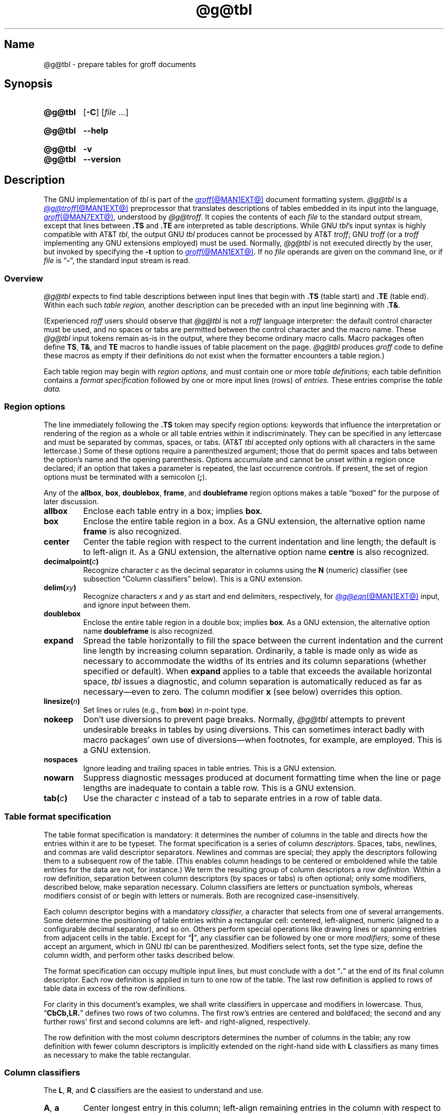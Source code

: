 '\" t
.TH @g@tbl @MAN1EXT@ "@MDATE@" "groff @VERSION@"
.SH Name
@g@tbl \- prepare tables for groff documents
.
.
.\" ====================================================================
.\" Legal Terms
.\" ====================================================================
.\"
.\" Copyright (C) 1989-2021 Free Software Foundation, Inc.
.\"
.\" Permission is granted to make and distribute verbatim copies of this
.\" manual provided the copyright notice and this permission notice are
.\" preserved on all copies.
.\"
.\" Permission is granted to copy and distribute modified versions of
.\" this manual under the conditions for verbatim copying, provided that
.\" the entire resulting derived work is distributed under the terms of
.\" a permission notice identical to this one.
.\"
.\" Permission is granted to copy and distribute translations of this
.\" manual into another language, under the above conditions for
.\" modified versions, except that this permission notice may be
.\" included in translations approved by the Free Software Foundation
.\" instead of in the original English.
.
.
.\" Save and disable compatibility mode (for, e.g., Solaris 10/11).
.do nr *groff_tbl_1_man_C \n[.cp]
.cp 0
.
.
.\" ====================================================================
.SH Synopsis
.\" ====================================================================
.
.SY @g@tbl
.RB [ \-C ]
.RI [ file\~ .\|.\|.]
.YS
.
.
.SY @g@tbl
.B \-\-help
.YS
.
.
.SY @g@tbl
.B \-v
.
.SY @g@tbl
.B \-\-version
.YS
.
.
.\" ====================================================================
.SH Description
.\" ====================================================================
.
The GNU implementation of
.I tbl \" generic
is part of the
.MR groff @MAN1EXT@
document formatting system.
.
.I \%@g@tbl
is a
.MR @g@troff @MAN1EXT@
preprocessor that translates descriptions of tables embedded in its
input into the language,
.MR groff @MAN7EXT@ ,
understood by
.IR \%@g@troff .
.
It copies the contents of each
.I file
to the standard output stream,
except that lines between
.B .TS
and
.B .TE
are interpreted as table descriptions.
.
While GNU
.IR tbl 's \" GNU
input syntax is highly compatible with AT&T
.IR tbl , \" AT&T
the output GNU
.I tbl \" GNU
produces cannot be processed by AT&T
.IR troff ; \" AT&T
GNU
.I troff \" GNU
(or a
.I troff \" generic
implementing any GNU extensions employed)
must be used.
.
Normally,
.I \%@g@tbl
is not executed directly by the user,
but invoked by specifying the
.B \-t
option to
.MR groff @MAN1EXT@ .
.
If no
.I file
operands are given on the command line,
or if
.I file
is
.RB \[lq] \- \[rq],
the standard input stream is read.
.
.
.\" ====================================================================
.SS Overview
.\" ====================================================================
.
.I \%@g@tbl
expects to find table descriptions between input lines that begin with
.B .TS
(table start)
and
.B .TE
(table end).
.
Within each such
.I table region,
another description can be preceded with an input line beginning with
.BR .T& .
.
.
.P
(Experienced
.I roff
users should observe that
.I \%@g@tbl
is not a
.I roff
language interpreter:
the default control character must be used,
and no spaces or tabs are permitted between the control character and
the macro name.
.
These
.I \%@g@tbl
input tokens remain as-is in the output,
where they become ordinary macro calls.
.
Macro packages often define
.BR TS ,
.BR T& ,
and
.B TE
macros to handle issues of table placement on the page.
.
.I \%@g@tbl
produces
.I groff
code to define these macros as empty if their definitions do not exist
when the formatter encounters a table region.)
.
.
.P
Each table region may begin with
.I region options,
and must contain one or more
.I table definitions;
each table definition contains a
.I format specification
followed by one or more input lines (rows) of
.I entries.
.
These entries comprise the
.I table data.
.
.
.
.\" ====================================================================
.SS "Region options"
.\" ====================================================================
.
The line immediately following the
.B .TS
token may specify region options:
keywords that influence the interpretation or rendering of the region as
a whole or all table entries within it indiscriminately.
.
They can be specified in any lettercase and must be separated by commas,
spaces,
or tabs.
.
(AT&T
.I tbl \" AT&T
accepted only options with all characters in the same lettercase.)
.
Some of these options require a parenthesized argument;
those that do permit spaces and tabs between the option's name and the
opening parenthesis.
.
Options accumulate and cannot be unset within a region once declared;
if an option that takes a parameter is repeated,
the last occurrence controls.
.
If present,
the set of region options must be terminated with a semicolon
.RB ( ; ).
.
.
.P
Any of the
.BR allbox ,
.BR box ,
.BR doublebox ,
.BR frame ,
and
.B doubleframe
region options makes a table \[lq]boxed\[rq] for the purpose of later
discussion.
.
.
.TP
.B allbox
Enclose each table entry in a box;
implies
.BR box .
.
.
.TP
.B box
Enclose the entire table region in a box.
.
As a GNU extension,
the alternative option name
.B frame
is also recognized.
.
.
.TP
.B center
Center the table region with respect to the current indentation and line
length;
the default is to left-align it.
.
As a GNU extension,
the alternative option name
.B centre
is also recognized.
.
.
.TP
.BI decimalpoint( c )
Recognize character
.I c
as the decimal separator in columns using the
.B N
(numeric) classifier
(see subsection \[lq]Column classifiers\[rq] below).
.
This is a GNU extension.
.
.
.TP
.BI delim( xy )
Recognize characters
.I x
.RI and\~ y
as start and end delimiters,
respectively,
for
.MR @g@eqn @MAN1EXT@
input,
and ignore input between them.
.
.
.TP
.B doublebox
Enclose the entire table region in a double box;
implies
.BR box .
.
As a GNU extension,
the alternative option name
.B \%doubleframe
is also recognized.
.
.
.TP
.B expand
Spread the table horizontally to fill the space between the current
indentation and the current line length by increasing column separation.
.
Ordinarily,
a table is made only as wide as necessary to accommodate the widths of
its entries and its column separations
(whether specified or default).
.
When
.B expand
applies to a table that exceeds the available horizontal space,
.I tbl
issues a diagnostic,
and column separation is automatically reduced as far as
necessary\[em]even to zero.
.
The column modifier
.B x
(see below)
overrides this option.
.
.
.TP
.BI linesize( n )
Set lines or rules
(e.g.,
from
.BR box )
in
.IR n -point
type.
.
.
.TP
.B nokeep
Don't use diversions to prevent page breaks.
.
Normally,
.I \%@g@tbl
attempts to prevent undesirable breaks in tables by using diversions.
.
This can sometimes interact badly with macro packages' own use of
diversions\[em]when footnotes,
for example,
are employed.
.
This is a GNU extension.
.
.
.TP
.B nospaces
Ignore leading and trailing spaces in table entries.
.
This is a GNU extension.
.
.
.TP
.B nowarn
Suppress diagnostic messages produced at document formatting time when
the line or page lengths are inadequate to contain a table row.
.
This is a GNU extension.
.
.
.\" TODO: How about "right"?  (and "left" for symmetry)
.TP
.BI tab( c )
Use the character
.I c
instead of a tab to separate entries in a row of table data.
.
.
.\" ====================================================================
.SS "Table format specification"
.\" ====================================================================
.
The table format specification is mandatory:
it determines the number of columns in the table and directs how the
entries within it are to be typeset.
.
The format specification is a series of column
.I descriptors.
.
Spaces,
tabs,
newlines,
and commas are valid descriptor separators.
.
Newlines and commas are special;
they apply the descriptors following them to a subsequent row of the
table.
.
(This enables column headings to be centered or emboldened while the
table entries for the data are not,
for instance.)
.
We term the resulting group of column descriptors a
.I row definition.
.
Within a row definition,
separation between column descriptors
(by spaces or tabs)
is often optional;
only some modifiers,
described below,
make separation necessary.
.
Column classifiers are letters or punctuation symbols,
whereas modifiers consist of or begin with letters or numerals.
.
Both are recognized case-insensitively.
.
.
.P
Each column descriptor begins with a mandatory
.I classifier,
a character that selects from one of several arrangements.
.
Some determine the positioning of table entries within a rectangular
cell:
centered,
left-aligned,
numeric
(aligned to a configurable decimal separator),
and so on.
.
Others perform special operations like drawing lines or spanning entries
from adjacent cells in the table.
.
Except for
.RB \[lq] | \[rq],
any classifier can be followed by one or more
.I modifiers;
some of these accept an argument,
which in GNU
.I tbl \" GNU
can be parenthesized.
.\" AT&T tbl allowed parentheses only after 'w'.
.\" TODO: Accept parentheses after 'p' and 'v'.
.
Modifiers select fonts,
set the type size,
define the column width,
.\"adjust inter-column spacing, \" slack text for window/orphan control
and perform other tasks described below.
.
.
.P
The format specification can occupy multiple input lines,
but must conclude with a dot
.RB \[lq] .\& \[rq]
at the end of its final column descriptor.
.
Each row definition is applied in turn to one row of the table.
.
The last row definition is applied to rows of table data in excess of
the row definitions.
.
.
.P
For clarity in this document's examples,
we shall write classifiers in uppercase and modifiers in lowercase.
.
Thus,
.RB \[lq] CbCb,LR.\& \[rq]
defines two rows of two columns.
.
The first row's entries are centered and boldfaced;
the second and any further rows' first and second columns are left- and
right-aligned,
respectively.
.
.\" slack text for window/orphan control
.\"If more rows of entries are added to the table data,
.\"they reuse the row definition
.\".RB \[lq] LR \[rq].
.
.
.P
The row definition with the most column descriptors determines the
number of columns in the table;
any row definition with fewer column descriptors is implicitly extended
on the right-hand side with
.B L
classifiers as many times as necessary to make the table rectangular.
.
.
.\" ====================================================================
.SS "Column classifiers"
.\" ====================================================================
.
The
.BR L ,
.BR R ,
and
.B C
classifiers are the easiest to understand and use.
.
.
.TP
.BR A ,\~ a
Center longest entry in this column;
left-align remaining entries in the column with respect to the centered
entry,
then indent them all by one en.
.
Such \[lq]alphabetic\[rq] entries
(hence the name of the classifier)
can be used in the same column as
.BR L -classified
entries,
as in
.RB \[lq] LL,AR.\& \[rq].
.
The
.B A
entries are often termed \[lq]sub-columns\[rq] due to their indentation.
.
.
.TP
.BR C ,\~ c
Center entry within the column.
.
.
.TP
.BR L ,\~ l
Left-align entry within the column.
.
.
.TP
.BR N ,\~ n
Numerically align entry in the column;
that is,
align columns of numbers vertically at the units place.
.
If multiple decimal separators are adjacent to a digit,
use the rightmost one for vertical alignment.
.
If there is no decimal separator,
use the rightmost digit for vertical alignment;
otherwise,
center the entry within the column.
.
The non-printing input token
.B \[rs]&
in an entry treats the glyph preceding it
(if any)
as the units place;
if multiple instances occur in the data,
use the leftmost one for alignment.
.
.
.IP
If
.BR N -classified
entries share a column with
.B L
or
.BR R \~entries,
center the widest
.BR N \~entry
with respect to the widest
.B L
or
.BR R \~entry,
preserving the alignment of all
.BR N \~entries
with respect to each other.
.
.
.IP
The appearance of
.I \%@g@eqn
equations
within
.BR N -classified
columns
can be troublesome due to the foregoing textual scan for a decimal
separator.
.
Use the
.B \%delim
region option to make
.I \%@g@tbl
ignore the data within
.I eqn
delimiters for that purpose.
.
.
.TP
.BR R ,\~ r
Right-align entry within the column.
.
.
.TP
.BR S ,\~ s
Span previous entry on the left into this column.
.
.
.TP
.B ^
Span entry in the same column from the previous row into this row.
.
.
.TP
.BR _ ,\~ \-
Replace table entry with a horizontal rule.
.
An empty table entry is expected to correspond to this classifier;
if data are found there,
.I \%@g@tbl
issues a diagnostic message.
.
.
.TP
.B =
Replace table entry with a double horizontal rule.
.
An empty table entry is expected to correspond to this classifier;
if data are found there,
.I \%@g@tbl
issues a diagnostic message.
.
.
.TP
.B |
Place a vertical rule on the corresponding row of the table
(if two of these are adjacent,
a double vertical rule).
.
This classifier does not contribute to the column count and no table
entries correspond to it.
.
A
.B |
to the left of the first column descriptor or to the right of the last
one produces a line at the edge of the table.
.
.
.P
To change the table format within a
.I \%@g@tbl
region,
use the
.B .T&
token at the start of a line.
.
It is followed by a format specification and table data,
but
.I not
region options.
.
The quantity of columns in a new table format thus introduced cannot
increase relative to the previous table format;
in that case,
you must end the table region and start another.
.
If that will not serve because the region uses box options or the
columns align in an undesirable manner,
you must design the initial table format specification to include the
maximum quantity of columns required,
and use the
.B S
horizontal spanning classifier where necessary to achieve the desired
columnar alignment.
.
.
.P
Attempting to horizontally span in the first column or vertically span
on the first row is an error.
.
Non-rectangular span areas are also not supported.
.
.
.\" ====================================================================
.SS "Column modifiers"
.\" ====================================================================
.
Any number of modifiers can follow a column classifier.
.
Arguments to modifiers,
where accepted,
are case-sensitive.
.
If the same modifier is applied to a column specifier more than once,
or if conflicting modifiers are applied,
only the last occurrence has effect.
.
.
.P
The
.RB modifier\~ x
is mutually exclusive with
.B e
.RB and\~ w ,
but
.B e
is not mutually exclusive
.RB with\~ w .
.
If these are repeated or used in combination,
the last of them controls:
.BR x \~unsets
both
.B e
.RB and\~ w ,
while either
.B e
or
.B w
.RB overrides\~ x .
.
.
.TP
.BR b ,\~ B
Typeset entry in bold;
abbreviates
.BR f(B) .
.
.
.TP
.BR d ,\~ D
Align a vertically spanned table entry to the bottom
(\[lq]down\[rq]),
instead of the center,
of its range.
.
This is a GNU extension.
.
.
.TP
.BR e ,\~ E
Equalize the widths of columns with this modifier.
.
The column with the largest width controls.
.
This modifier sets the default line length used in a text block.
.
.
.TP
.BR f ,\~ F
Select the font used for the table entry.
.
This modifier must be followed by a font name
(either one or two characters),
font mounting position
(a single digit),
or a name or mounting position of any length in parentheses.
.
The last form is a GNU extension.
.
(The parameter corresponds to that set by the
.I troff \" generic
.B ft
request.)
.
A one-character font name or mounting position not in parentheses must
be separated by one or more spaces or tabs from whatever follows.
.
.
.TP
.BR i ,\~ I
Typeset entry in italics;
abbreviates
.BR f(I) .
.
.
.TP
.BR m ,\~ M
Call a
.I groff
macro before typesetting a text block table entry
(see subsection \[lq]Text blocks\[rq] below).
.
This is a GNU extension.
.
This modifier must be followed by a macro name of one or two characters
or a name of any length in parentheses.
.
A one-character macro name not in parentheses must be separated by one
or more spaces or tabs from whatever follows.
.
The named macro must be defined before the table region containing this
column modifier is encountered.
.
The macro should contain only simple
.I groff
requests to change text formatting,
like adjustment or hyphenation.
.
The macro is called
.I after
other the column modifiers
.BR b ,
.BR f ,
.BR i ,
.BR p ,
and
.B v
take effect.
.
The macro can thus override other column modifiers.
.
.
.TP
.BR p ,\~ P
Set the type size used for the table entry.
.
This modifier must be followed by an
.RI integer\~ n
with an optional leading sign.
.
(The parameter corresponds to that set by the
.I troff \" generic
.B ps
request.)
.
If unsigned,
the type size is set to
.IR n \~scaled
points.
.
Otherwise,
the type size is incremented or decremented per the sign by
.IR n \~scaled
points.
.
The use of a signed multi-digit number is a GNU extension.
.
If a type size modifier is followed by a column separation modifier
(see below),
they must be separated by at least one space or tab.
.\" TODO: Allow parentheses so fractional units can be used?
.
.
.TP
.BR t ,\~ T
Align a vertically spanned table entry to the top,
instead of the center,
of its range.
.
.
.TP
.BR u ,\~ U
Move the column up one half-line,
\[lq]staggering\[rq] the rows.
.
This is a GNU extension.
.
.
.TP
.BR v ,\~ V
Set the vertical spacing to be used in a table entry containing a text
block.
.
(This parameter corresponds to that set by the
.I troff \" generic
.B vs
request;
it is the distance between adjacent text baselines.)
.
This modifier must be followed by an
.RI integer\~ n
with an optional leading sign.
.
If unsigned,
the vertical spacing is set to
.IR n \~scaled
points.
.
Otherwise,
the vertical spacing is incremented or decremented per the sign by
.IR n \~scaled
points.
.
The use of a signed multi-digit number is a GNU extension.
.
If a vertical spacing modifier is followed by a column separation
modifier
(see below),
they must be separated by at least one space or tab.
.\" TODO: Allow parentheses so fractional units can be used?
.
.
.TP
.BR w ,\~ W
Set the column's minimum width.
.
This modifier must be followed by a number,
which is either a unitless integer,
or a
.I roff
horizontal measurement in parentheses.
.
Parentheses are required if the width is to be followed immediately by
an explicit column separation
(alternatively,
follow the width with one or more spaces or tabs).
.
If no unit is specified,
ens are assumed.
.
This modifier sets the default line length used in a text block.
.
.
.TP
.BR x ,\~ X
Expand the column.
.
After computing the widths of all columns lacking an
.BR x \~modifier,
distribute any remaining line length over all columns bearing it.
.
Applying the
.BR x \~modifier
to more than one column is a GNU extension.
.\" 'x' wasn't documented at all in Lesk 1979.
.
This modifier sets the default line length used in a text block.
.
.
.TP
.BR z ,\~ Z
Ignore the table entries corresponding to this column for width
calculation purposes;
that is,
compute the column's width using only the information in its descriptor.
.
.
.TP
.I n
A numeric suffix on a column descriptor sets the separation distance
(in ens)
from the succeeding column;
the default separation is
.BR 3n .
.
This separation is
proportionally multiplied if the
.B expand
region option is in effect;
in the case of tables wider than the output line length,
this separation might be zero.
.
A negative separation cannot be specified.
.
A separation amount after the last column in a row is nonsensical and
provokes a diagnostic from
.IR \%@g@tbl .
.
.
.\" ====================================================================
.SS "Table data"
.\" ====================================================================
.
The table data come after the format specification.
.
Each input line corresponds to a table row,
but a backslash immediately preceding a newline continues a table row
onto the next input line.
.
Table entries within a row are separated in the input by a tab character
by default;
see the
.B tab
region option above.
.
Excess entries in a row of table data
(those that have no corresponding column descriptor,
not even an implicit one arising from rectangularization of the table)
are discarded with a diagnostic message.
.
Do not use a
.I roff
comment escape sequence in a table entry.
.
If you wish to visibly mark an empty table entry in the document source,
populate it with the
.B \[rs]&
non-printing input token.
.
The table data are interrupted by the a line consisting of the
.B .T&
input token,
and conclude with the line
.BR .TE .
.
.
.P
Ordinarily,
a table entry is typeset rigidly.
.
It is not filled,
broken,
hyphenated,
adjusted,
or populated with inter-sentence space.
.
Except in columns using the
.B w
or
.B z
modifiers,
.I \%@g@tbl
measures the width of each table entry as it occurs in the input;
if it is wider than the widest entry yet seen in that column,
the entry's width determines that of the column.
.
Once the table region ends,
the column widths are known.
.
In contrast to typical
.I roff
documents
(within a paragraph,
say),
changes to text formatting,
such as font or vertical spacing,
do not persist between entries.
.
.
.P
.ne 3v
Several forms of table entry are interpreted specially.
.
.
.IP \[bu] 2n
If a table row contains only an underscore or equals sign
.RB ( _
or
.BR = ),
a single or double horizontal rule (line),
respectively,
is drawn across the table at that point.
.
.
.IP \[bu] 2n
A table entry containing only
.B _
or
.B =
on an otherwise populated row is replaced by a single or double
horizontal rule,
respectively,
joining its
neighbors.
.
.
.IP \[bu] 2n
Prefixing a lone underscore or equals sign with a backslash also has
meaning.
.
If a table entry consists only of
.B \[rs]_
or
.B \[rs]=
on an otherwise populated row,
it is replaced by a single or double horizontal rule,
respectively,
that does
.I not
(quite) join its neighbors.
.
.
.IP \[bu]
A table entry consisting of
.BI \[rs]R x\c
,
where
.IR x \~is
any
.I roff
ordinary or special character,
is replaced by enough repetitions of the glyph corresponding
.RI to\~ x
to fill the column,
albeit without joining its neighbors.
.\" TODO: Bad things happen if there's garbage in the entry after 'x',
.\" which can be a *roff special character escape sequence, so
.\" validation is not trivial.
.
.
.IP \[bu]
On any row but the first,
a table entry of
.B \[rs]\[ha]
causes the entry above it to span down into the current one.
.
.
.P
On occasion,
these special tokens may be required as literal table data.
.
To use either
.B _
or
.B =
literally and alone in an entry,
prefix or suffix it with the token
.BR \[rs]& .
.
To express
.BR \[rs]_ ,
.BR \[rs]= ,
or
.BR \[rs]R ,
use a
.I roff
escape sequence to interpolate the backslash
.RB ( \[rs]e
or
.BR \[rs][rs] ).
.
A reliable way to emplace the
.B \[rs]\[ha]
glyph sequence within a table entry is to use a pair of
.I groff
special character escape sequences
.RB ( \[rs][rs]\[rs][ha] ).
.
.
.P
Rows of table entries can be interleaved with
.I groff
control lines;
these do not count as table data.
.
On such lines the default control character
.RB ( .\& )
must be used
(and not changed);
the no-break control character is not recognized.
.
To start the first table entry in a row with a dot,
precede it with the token
.BR \[rs]& .
.
.
.\" ====================================================================
.SS "Text blocks"
.\" ====================================================================
.
An ordinary table entry's contents can make a column,
and therefore the table,
excessively wide;
the table then exceeds the line length of the page,
and becomes ugly or is exposed to truncation by the output device.
.
When a table entry requires more conventional typesetting,
breaking across more than one output line
(and thereby increasing the height of its row),
it can be placed within a
.I text block.
.
.
.P
.I \%@g@tbl
interprets a table entry of
.RB \[lq] T{ \[rq]
at the end of an input line not as table data,
but as a token starting a text block.
.
Similarly,
.RB \[lq] T} \[rq]
at the start of an input line ends a text block.
.
Text block tokens can share an input line with other table data
(preceding
.B T{
and following
.BR T} ).
.
Text blocks cannot be nested.
.
Multiple text blocks can occur in a table row.
.
.
.P
Like other table entries,
text blocks are formatted as was the text prior to the table,
modified by applicable column descriptors.
.
Specifically,
the classifiers
.BR A ,
.BR C ,
.BR L ,
.BR N ,
.BR R ,
and
.B S
determine a text block's
.I alignment
within its cell,
but not its
.I adjustment.
.
You can add
.B na
or
.B ad
requests to the beginning of a text block to alter its adjustment
distinctly from other text in the document.
.
As with other table entries,
when a text block ends,
any alterations to its formatting are discarded.
.
They do not
affect subsequent table entries,
including text blocks.
.
.
.P
.ne 2v
If
.B w
or
.B x
modifiers are not specified for
.I all
columns of a text block's span,
the default length of the text block
(more precisely,
the line length used to process the text block diversion)
is computed as
.IR L \[tmu] C /( N +1),
.\" ...and rounded to the horizontal resolution of the output device
where
.I L
is the current line length,
.I C
the number of columns spanned by the text block,
and
.I N
the number of columns in the table.
.
If necessary,
you can also control a text block's width by including an
.B ll
(line length)
request in it prior to any text to be formatted.
.
Because a diversion is used to format the text block,
its width is subsequently available in the register
.BR dl .
.
.
.\" ====================================================================
.SS Miscellaneous
.\" ====================================================================
.
The register
.B TW
stores width of the table region in basic units;
it can't be used within the region itself,
but is defined before the
.B .TE
token is output so that a defined
.I groff
macro of that name can make use of it.
.
.
.P
.I \%@g@tbl
also defines a macro
.B T#
to produce the bottom and side lines of a boxed table.
.
While
.I \%@g@tbl
itself arranges for the output to include a call of this macro at the
end of such a table,
it can also be used by macro packages to create boxes for multi-page
tables by calling it from a page footer macro that is itself called by
a trap planted near the bottom of the page.
.
See section \[lq]Limitations\[rq] below for more on multi-page tables.
.
.
.\" XXX: The following is a general caveat about preprocessors; move it.
.P
Using
.I \%@g@tbl
macros within conditional input
(that is,
contingent upon an
.BR if ,
.BR ie ,
.BR el ,
or
.B while
request)
can result in misleading line numbers in subsequent diagnostics.
.
.I \%@g@tbl
unconditionally injects its output into the source document,
but the conditional branch containing it may not be taken,
and if it is not,
the
.B lf
requests that
.I tbl
injects to restore the source line number cannot take effect.
.
Consider copying the input line counter register
.B .c
and restoring its value at a convenient location after applicable
arithmetic.
.
.
.\" ====================================================================
.SS "Interaction with \f[I]\%@g@eqn\f[]"
.\" ====================================================================
.
.I \%@g@tbl
should always be called before
.MR @g@eqn @MAN1EXT@ .
.
(\c
.MR groff @MAN1EXT@
automatically arranges preprocessors in the correct order.)
.
Don't call the
.B EQ
and
.B EN
macros within tables;
instead,
set up delimiters in your
.I eqn \" generic
input and use the
.B \%delim
region option so that
.I \%@g@tbl
will recognize them.
.
.
.br
.ne 5v \" Keep enough space for heading, intro sentence, and first item.
.\" ====================================================================
.SS "GNU \f[I]tbl\f[] enhancements"
.\" ====================================================================
.
In addition to extensions noted above,
GNU
.I tbl \" GNU
removes constraints endured by users of AT&T
.IR tbl .\" AT&T
.
.
.IP \[bu] 2n
There is no limit on the number of columns in a table,
regardless of their classification,
nor any limit on the number of text blocks.
.
.
.IP \[bu]
All table rows are considered when deciding column widths,
not just those occurring in the first 200 input lines of a region.
.
Similarly,
table continuation
.RB ( .T& )
tokens are recognized outside a region's first 200 input lines.
.
.
.IP \[bu]
Numeric and alphabetic entries may appear in the same column.
.
.
.IP \[bu]
Numeric and alphabetic entries may span horizontally.
.
.
.IP \[bu]
GNU
.I tbl \" GNU
.\" AT&T tbl used all kinds of registers.
uses only register,
string,
macro,
and diversion names beginning with the
.RB digit\~ 3 .
.
When using
GNU
.IR tbl , \" GNU
you should avoid defining any identifiers that start with
.RB \[lq] 3 \[rq].
.\" XXX: Why are they not named starting with "gtbl*" or something?  GNU
.\" tbl turns AT&T troff compatibility mode off anyway.
.
.
.\" ====================================================================
.SS "Using GNU \f[I]tbl\f[] within macros"
.\" ====================================================================
.
You can embed a table region inside a macro definition.
.
However,
since
.I \%@g@tbl
writes its own macro definitions at the beginning of each table region,
it is necessary to call end macros instead of ending macro definitions
with
.RB \[lq] ..\& \[rq].
.\" XXX: Why don't we fix that by ending all of tbl's own macro
.\" definitions with a call to a macro in its own reserved name space?
.
Additionally,
the escape character must be disabled. \" XXX: Why?
.
.
.P
Not all
.I \%@g@tbl
features can be exercised from such macros because
.I \%@g@tbl
is a
.I roff
preprocessor:
it sees the input earlier than
.I \%@g@troff
does.
.
For example,
vertically aligning decimal separators fails if the numbers containing
them occur as macro or string parameters;
the alignment is performed by
.I \%@g@tbl
itself,
which sees only
.BR \[rs]$1 ,
.BR \[rs]$2 ,
and so on,
and therefore can't recognize a decimal separator that only appears
later when
.I \%@g@troff
interpolates a macro or string definition.
.
.
.\" ====================================================================
.SH Options
.\" ====================================================================
.
.B \-\-help
displays a usage message,
while
.B \-v
and
.B \-\-version
show version information;
all exit afterward.
.
.
.TP
.B \-C
Enable AT&T compatibility mode:
recognize
.B .TS
and
.B .TE
even when followed by a character other than space or newline.
.
Furthermore,
interpret the uninterpreted leader escape sequence
.BR \[rs]a .
.
.
.\" ====================================================================
.SH Limitations
.\" ====================================================================
.
Multi-page tables,
if boxed and/or if you want their column headings repeated after page
breaks,
require support at the time the document is formatted.
.
A convention for such support has arisen in macro packages such as
.IR ms ,
.IR mm ,
and
.IR me .
.
To use it,
follow the
.B .TS
token with a space and then
.RB \[lq] H \[rq];
this will be interpreted by the formatter
as a
.B TS
macro call with an
.B H
argument.
.
Then,
within the table data,
call the
.B TH
macro;
this informs the macro package where the row(s) of table headings end.
.
If your table has no such heading rows,
or you do not desire their repetition,
call
.B TH
immediately after the table format specification.
.
If a multi-page table is boxed or has repeating column headings,
do not enclose it with keep/release macros,
or divert it in any other way.
.
Further,
the
.B bp
request cannot be used to force a page break in a multi-page table.
.
Define a macro to wrap
.BR bp :
invoke it normally if there is no current diversion.
.
Otherwise,
pass the macro call to the enclosing diversion using the transparent
line escape sequence
.BR \[rs]!\& ;
this will \[lq]bubble up\[rq] the page break to the output device.
.
See section \[lq]Examples\[rq] below for a demonstration.
.
.
.P
Double horizontal rules are not currently supported by
.MR grotty @MAN1EXT@ ;
single rules are used instead.
.
.I \%grotty
also ignores half-line motions,
so the
.B u
column modifier has no effect.
.
.
.P
A text block within a table must be able to fit on one page.
.
.
.P
Using
.B \[rs]a
to put leaders in table entries does not work
in GNU
.IR tbl , \" GNU
except in compatibility mode.
.
This is correct behavior:
.B \[rs]a
is an
.I uninterpreted
leader.
.
You can still use the
.I roff
leader character (Control+A) or define a string to use
.B \[rs]a
as it was designed:
to be interpreted only in copy mode.
.
.
.RS
.P
.EX
\&.ds a \[rs]a
\&.TS
\&box center tab(;);
\&Lw(2i)0 L.
\&Population\[rs]*a;6,327,119
\&.TE
.EE
.RE
.
.
.\" We use a real leader to avoid defining a string in a man page.
.P
.TS
box center tab(;);
Lw(2i)0 L.
Population;6,327,119
.TE
.
.
.P
A leading and/or trailing
.B |
in a format specification,
such as
.RB \[lq] |LCR|.\& \[rq],
produces an en space between the vertical rules and the content of the
adjacent columns.
.
If no such space is desired
(so that the rule abuts the content),
you can introduce \[lq]dummy\[rq] columns with zero separation and empty
corresponding table entries before and/or after.
.
.
.RS
.P
.EX
\&.TS
\&center tab(#);
\&R0|L C R0|L.
_
\&#levulose#glucose#dextrose#
_
\&.TE
.EE
.RE
.
.
.P
These dummy columns have zero width and are therefore invisible;
unfortunately they usually don't work as intended on terminal devices.
.
.
.if t \{\
.TS
center tab(#);
R0|L C R0|L.
_
#levulose#glucose#dextrose#
_
.TE
.\}
.
.
.\" ====================================================================
.SH Examples
.\" ====================================================================
.
It can be easier to acquire the language of
.I tbl \" generic
through examples than formal description,
especially at first.
.
.
.\" Note: This example is nearly at the column limit (78n) for nroff
.\" output.  Recast with care.
.RS
.P
.EX
\&.TS
box center tab(#);
Cb Cb
L L.
Ability#Application
Strength#crushes a tomato
Dexterity#dodges a thrown tomato
Constitution#eats a month-old tomato without becoming ill
Intelligence#knows that a tomato is a fruit
Wisdom#chooses \[rs]f[I]not\[rs]f[] to put tomato in a fruit salad
Charisma#sells obligate carnivores tomato-based fruit salads
\&.TE
.EE
.RE
.
.
.P
.TS
box center tab(#);
Cb Cb
L L.
Ability#Application
Strength#crushes a tomato
Dexterity#dodges a thrown tomato
Constitution#eats a month-old tomato without becoming ill
Intelligence#knows that a tomato is a fruit
Wisdom#chooses \f[I]not\f[] to put tomato in a fruit salad
Charisma#sells obligate carnivores tomato-based fruit salads
.TE
.
.
.P
The
.B A
and
.B N
column classifiers can be easier to grasp in visual rendering than in
description.
.
.
.RS
.P
.EX
\&.TS
center tab(;);
CbS,LN,AN.
Daily energy intake (in MJ)
Macronutrients
Carbohydrates;4.5
Fats;2.25
Protein;3
\&.T&
LN,AN.
Mineral
Pu-239;14.6
_
\&.T&
LN.
Total;\[rs][ti]24.4
\&.TE
.EE
.RE
.
.
.RS
.P
.TS
center tab(;);
CbS,LN,AN.
Daily energy intake (in MJ)
Macronutrients
Carbohydrates;4.5
Fats;2.25
Protein;3
.T&
LN,AN.
Mineral
Pu-239;14.6
_
.T&
LN.
Total;\[ti]24.4
.TE
.RE
.
.
.P
Next,
we'll lightly adapt a compact presentation of spanning,
vertical alignment,
and zero-width column modifiers from the
.I mandoc
reference for its
.I tbl
interpreter.
.
It rewards close study.
.
.
.RS
.P
.EX
\&.TS
box center tab(:);
Lz  S | Rt
Ld| Cb| \[ha]
\[ha] | Rz  S.
left:r
l:center:
:right
\&.TE
.EE
.RE
.
.
.RS
.P
.TS
box center tab(:);
Lz  S | Rt
Ld| Cb| ^
^ | Rz  S.
left:r
l:center:
:right
.TE
.RE
.
.
.P
.ne 2v
Row staggering is not visually achievable on terminal devices,
but a table using it can remain comprehensible nonetheless.
.
.
.RS
.P
.EX
\&.TS
center tab(|);
Cf(BI) Cf(BI) Cf(B), C C Cu.
n|n\[rs]f[B]\[rs][tmu]\[rs]f[]n|difference
1|1
2|4|3
3|9|5
4|16|7
5|25|9
6|36|11
\&.TE
.EE
.RE
.
.
.RS
.P
.TS
center tab(|);
Cf(BI) Cf(BI) Cf(B), C C Cu.
n|n\f[B]\[tmu]\f[]n|difference
1|1
2|4|3
3|9|5
4|16|7
5|25|9
6|36|11
.TE
.RE
.
.
.P
Some
.I \%@g@tbl
features cannot be illustrated in the limited environment of a portable
man page.
.
.
.\" TODO: Find a better example than this.
.\".P
.\"As noted above,
.\"we can embed a table region in a
.\".I groff
.\"macro definition.
.\".
.\".IR \%@g@tbl ,
.\"however,
.\"cannot know what will result from any macro argument interpolations,
.\"so we might confine such interpolations to one column of the table and
.\"apply the
.\".B x
.\"modifier to it.
.\".
.\".
.\".RS
.\".P
.\".EX
.\"\&.de END
.\"\&..
.\"\&.eo
.\"\&.de MYTABLE END
.\"\&.TS
.\"\&allbox tab(;);
.\"\&C Lx.
.\"\&This is table \[rs]$1.;\[rs]$2
.\"\&.TE
.\"\&.END
.\"\&.ec
.\"\&.MYTABLE 1 alpha
.\"\&.MYTABLE 2 beta
.\"\&.MYTABLE 3 "gamma delta"
.\".EE
.\".RE
.\"
.\"
.P
We can define a macro outside of a
.I tbl \" generic
region that we can call from within it to cause a page break inside a
multi-page boxed table.
.
You can choose a different name;
be sure to change both occurrences of \[lq]BP\[rq].
.
.
.RS
.P
.ne 4v
.EX
\&.de BP
\&.\&  ie \[aq]\[rs]\[rs]n(.z\[aq]\[aq] \&.bp \[rs]\[rs]$1
\&.\&  el \[rs]!.BP \[rs]\[rs]$1
\&..
.EE
.RE
.
.
.\" ====================================================================
.SH "See also"
.\" ====================================================================
.
\[lq]Tbl\[em]A Program to Format Tables\[rq];
Computing Science Technical Report #49;
M.\& E.\& Lesk;
AT&T Bell Laboratories;
1976,
revised 16 January 1979.
.
.
.P
The spanning example above was taken from
.UR https://man.openbsd.org/tbl.7
.IR mandoc 's
man page for its
.I tbl \" mandoc
implementation
.UE .
.
.
.P
.MR groff @MAN1EXT@ ,
.MR @g@troff @MAN1EXT@
.
.
.\" Restore compatibility mode (for, e.g., Solaris 10/11).
.cp \n[*groff_tbl_1_man_C]
.do rr *groff_tbl_1_man_C
.
.
.\" Local Variables:
.\" fill-column: 72
.\" mode: nroff
.\" End:
.\" vim: set filetype=groff textwidth=72:
